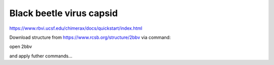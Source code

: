 Black beetle virus capsid
==========================

https://www.rbvi.ucsf.edu/chimerax/docs/quickstart/index.html

Download structure from
https://www.rcsb.org/structure/2bbv
via command:

open 2bbv 

and apply futher commands...
